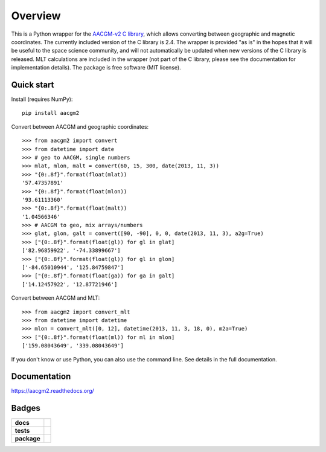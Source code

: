 ========
Overview
========

|docs| |version|

This is a Python wrapper for the `AACGM-v2 C library
<https://engineering.dartmouth.edu/superdarn/aacgm.html>`_, which allows converting between geographic and magnetic coordinates. The currently included version of the C library is 2.4. The wrapper is provided "as is" in the hopes that it will be useful to the space science community, and will not automatically be updated when new versions of the C library is released. MLT calculations are included in the wrapper (not part of the C library, please see the documentation for implementation details). The package is free software (MIT license).

Quick start
===========

Install (requires NumPy)::

    pip install aacgm2

Convert between AACGM and geographic coordinates::

    >>> from aacgm2 import convert
    >>> from datetime import date
    >>> # geo to AACGM, single numbers
    >>> mlat, mlon, malt = convert(60, 15, 300, date(2013, 11, 3))
    >>> "{0:.8f}".format(float(mlat))
    '57.47357891'
    >>> "{0:.8f}".format(float(mlon))
    '93.61113360'
    >>> "{0:.8f}".format(float(malt))
    '1.04566346'
    >>> # AACGM to geo, mix arrays/numbers
    >>> glat, glon, galt = convert([90, -90], 0, 0, date(2013, 11, 3), a2g=True)
    >>> ["{0:.8f}".format(float(gl)) for gl in glat]
    ['82.96859922', '-74.33899667']
    >>> ["{0:.8f}".format(float(gl)) for gl in glon]
    ['-84.65010944', '125.84759847']
    >>> ["{0:.8f}".format(float(ga)) for ga in galt]
    ['14.12457922', '12.87721946']

Convert between AACGM and MLT::

    >>> from aacgm2 import convert_mlt
    >>> from datetime import datetime
    >>> mlon = convert_mlt([0, 12], datetime(2013, 11, 3, 18, 0), m2a=True)
    >>> ["{0:.8f}".format(float(ml)) for ml in mlon]
    ['159.08043649', '339.08043649']

If you don't know or use Python, you can also use the command line. See details in the full documentation.

Documentation
=============

https://aacgm2.readthedocs.org/

Badges
======

.. list-table::
    :stub-columns: 1

    * - docs
      - |docs|
    * - tests
      - | |travis| |appveyor| |requires|
        | |coveralls| |codecov|
        | |scrutinizer| |codacy|
    * - package
      - | |version| |supported-versions|
        | |wheel| |supported-implementations|

.. |docs| image:: https://readthedocs.org/projects/aacgm2/badge/?version=stable&style=flat
    :target: https://aacgm2.readthedocs.io/en/latest/?badge=latest
    :alt: Documentation Status

.. |travis| image:: https://travis-ci.org/st-bender/aacgmv2.svg?branch=master
    :alt: Travis-CI Build Status
    :target: https://travis-ci.org/st-bender/aacgmv2

.. |appveyor| image:: https://ci.appveyor.com/api/projects/status/github/st-bender/aacgmv2?branch=master&svg=true
    :alt: AppVeyor Build Status
    :target: https://ci.appveyor.com/project/st-bender/aacgmv2

.. |requires| image:: https://requires.io/github/st-bender/aacgmv2/requirements.svg?branch=master
    :alt: Requirements Status
    :target: https://requires.io/github/st-bender/aacgmv2/requirements/?branch=master

.. |coveralls| image:: https://coveralls.io/repos/st-bender/aacgmv2/badge.svg?branch=master&service=github
    :alt: Coverage Status
    :target: https://coveralls.io/github/st-bender/aacgmv2

.. |codecov| image:: https://codecov.io/github/st-bender/aacgmv2/coverage.svg?branch=master
    :alt: Coverage Status
    :target: https://codecov.io/github/st-bender/aacgmv2

.. |codacy| image:: https://img.shields.io/codacy/grade/2b9d243afe654cb0a70c31544444c774.svg?style=flat
    :target: https://www.codacy.com/app/st-bender/aacgmv2
    :alt: Codacy Code Quality Status

.. |version| image:: https://img.shields.io/pypi/v/aacgm2.svg?style=flat
    :alt: PyPI Package latest release
    :target: https://pypi.org/project/aacgm2

.. |downloads| image:: https://img.shields.io/pypi/dm/aacgm2.svg?style=flat
    :alt: PyPI Package monthly downloads
    :target: https://pypi.org/project/aacgm2

.. |wheel| image:: https://img.shields.io/pypi/wheel/aacgm2.svg?style=flat
    :alt: PyPI Wheel
    :target: https://pypi.org/project/aacgm2

.. |supported-versions| image:: https://img.shields.io/pypi/pyversions/aacgm2.svg?style=flat
    :alt: Supported versions
    :target: https://pypi.org/project/aacgm2

.. |supported-implementations| image:: https://img.shields.io/pypi/implementation/aacgm2.svg?style=flat
    :alt: Supported implementations
    :target: https://pypi.org/project/aacgm2

.. |scrutinizer| image:: https://img.shields.io/scrutinizer/g/st-bender/aacgmv2/master.svg?style=flat
    :alt: Scrutinizer Status
    :target: https://scrutinizer-ci.com/g/st-bender/aacgmv2/
